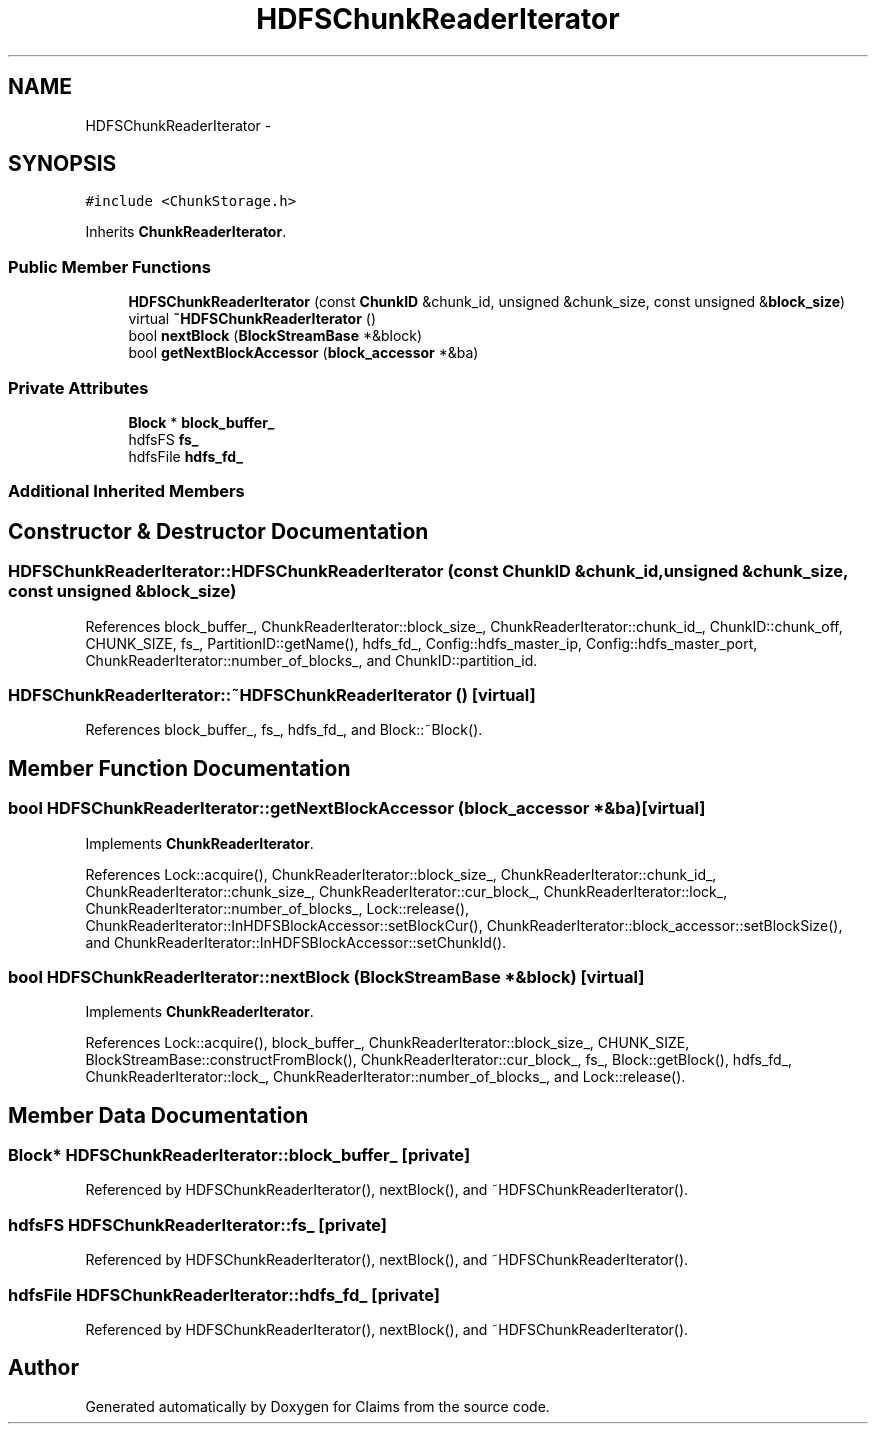 .TH "HDFSChunkReaderIterator" 3 "Thu Nov 12 2015" "Claims" \" -*- nroff -*-
.ad l
.nh
.SH NAME
HDFSChunkReaderIterator \- 
.SH SYNOPSIS
.br
.PP
.PP
\fC#include <ChunkStorage\&.h>\fP
.PP
Inherits \fBChunkReaderIterator\fP\&.
.SS "Public Member Functions"

.in +1c
.ti -1c
.RI "\fBHDFSChunkReaderIterator\fP (const \fBChunkID\fP &chunk_id, unsigned &chunk_size, const unsigned &\fBblock_size\fP)"
.br
.ti -1c
.RI "virtual \fB~HDFSChunkReaderIterator\fP ()"
.br
.ti -1c
.RI "bool \fBnextBlock\fP (\fBBlockStreamBase\fP *&block)"
.br
.ti -1c
.RI "bool \fBgetNextBlockAccessor\fP (\fBblock_accessor\fP *&ba)"
.br
.in -1c
.SS "Private Attributes"

.in +1c
.ti -1c
.RI "\fBBlock\fP * \fBblock_buffer_\fP"
.br
.ti -1c
.RI "hdfsFS \fBfs_\fP"
.br
.ti -1c
.RI "hdfsFile \fBhdfs_fd_\fP"
.br
.in -1c
.SS "Additional Inherited Members"
.SH "Constructor & Destructor Documentation"
.PP 
.SS "HDFSChunkReaderIterator::HDFSChunkReaderIterator (const \fBChunkID\fP &chunk_id, unsigned &chunk_size, const unsigned &block_size)"

.PP
References block_buffer_, ChunkReaderIterator::block_size_, ChunkReaderIterator::chunk_id_, ChunkID::chunk_off, CHUNK_SIZE, fs_, PartitionID::getName(), hdfs_fd_, Config::hdfs_master_ip, Config::hdfs_master_port, ChunkReaderIterator::number_of_blocks_, and ChunkID::partition_id\&.
.SS "HDFSChunkReaderIterator::~HDFSChunkReaderIterator ()\fC [virtual]\fP"

.PP
References block_buffer_, fs_, hdfs_fd_, and Block::~Block()\&.
.SH "Member Function Documentation"
.PP 
.SS "bool HDFSChunkReaderIterator::getNextBlockAccessor (\fBblock_accessor\fP *&ba)\fC [virtual]\fP"

.PP
Implements \fBChunkReaderIterator\fP\&.
.PP
References Lock::acquire(), ChunkReaderIterator::block_size_, ChunkReaderIterator::chunk_id_, ChunkReaderIterator::chunk_size_, ChunkReaderIterator::cur_block_, ChunkReaderIterator::lock_, ChunkReaderIterator::number_of_blocks_, Lock::release(), ChunkReaderIterator::InHDFSBlockAccessor::setBlockCur(), ChunkReaderIterator::block_accessor::setBlockSize(), and ChunkReaderIterator::InHDFSBlockAccessor::setChunkId()\&.
.SS "bool HDFSChunkReaderIterator::nextBlock (\fBBlockStreamBase\fP *&block)\fC [virtual]\fP"

.PP
Implements \fBChunkReaderIterator\fP\&.
.PP
References Lock::acquire(), block_buffer_, ChunkReaderIterator::block_size_, CHUNK_SIZE, BlockStreamBase::constructFromBlock(), ChunkReaderIterator::cur_block_, fs_, Block::getBlock(), hdfs_fd_, ChunkReaderIterator::lock_, ChunkReaderIterator::number_of_blocks_, and Lock::release()\&.
.SH "Member Data Documentation"
.PP 
.SS "\fBBlock\fP* HDFSChunkReaderIterator::block_buffer_\fC [private]\fP"

.PP
Referenced by HDFSChunkReaderIterator(), nextBlock(), and ~HDFSChunkReaderIterator()\&.
.SS "hdfsFS HDFSChunkReaderIterator::fs_\fC [private]\fP"

.PP
Referenced by HDFSChunkReaderIterator(), nextBlock(), and ~HDFSChunkReaderIterator()\&.
.SS "hdfsFile HDFSChunkReaderIterator::hdfs_fd_\fC [private]\fP"

.PP
Referenced by HDFSChunkReaderIterator(), nextBlock(), and ~HDFSChunkReaderIterator()\&.

.SH "Author"
.PP 
Generated automatically by Doxygen for Claims from the source code\&.
